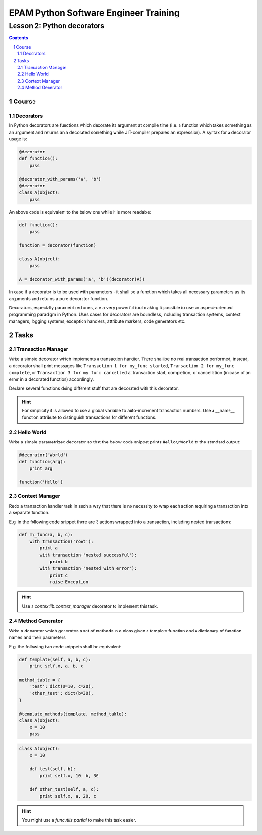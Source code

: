 ======================================
EPAM Python Software Engineer Training
======================================

***************************
Lesson 2: Python decorators
***************************

.. meta::
    :keywords: decorator, function, context manager
    :description: Learn Python decorators and associated libraries

.. contents::

.. sectnum::

Course
======

Decorators
----------
In Python decorators are functions which decorate its argument at compile time
(i.e. a function which takes something as an argument and returns an a decorated
something while JIT-compiler prepares an expression).  A syntax for a decorator
usage is:

.. code-block:: Python

    @decorator
    def function():
        pass

    @decorator_with_params('a', 'b')
    @decorator
    class A(object):
        pass

An above code is equivalent to the below one while it is more readable:

.. code-block:: Python

    def function():
        pass

    function = decorator(function)

    class A(object):
        pass

    A = decorator_with_params('a', 'b')(decorator(A))

In case if a decorator is to be used with parameters - it shall be a function
which takes all necessary parameters as its arguments and returns a pure
decorator function.

Decorators, especially parametrized ones, are a very powerful tool making it
possible to use an aspect-oriented programming paradigm in Python.  Uses cases
for decorators are boundless, including transaction systems, context managers,
logging systems, exception handlers, attribute markers, code generators etc.

Tasks
=====

Transaction Manager
-------------------
Write a simple decorator which implements a transaction handler.  There shall be
no real transaction performed, instead, a decorator shall print messages like
``Transaction 1 for my_func started``, ``Transaction 2 for my_func complete``,
or ``Transaction 3 for my_func cancelled`` at transaction start, completion, or
cancellation (in case of an error in a decorated function) accordingly.

Declare several functions doing different stuff that are decorated with this
decorator.

.. hint::
    For simplicity it is allowed to use a global variable to auto-increment
    transaction numbers.  Use a __name__ function attribute to distinguish
    transactions for different functions.

Hello World
-----------
Write a simple parametrized decorator so that the below code snippet prints
``Hello\nWorld`` to the standard output:

.. code-block:: Python

    @decorator('World')
    def function(arg):
        print arg

    function('Hello')

Context Manager
---------------
Redo a transaction handler task in such a way that there is no necessity to wrap
each action requiring a transaction into a separate function.

E.g. in the following code snippet there are 3 actions wrapped into a
transaction, including nested transactions:

.. code-block:: Python

    def my_func(a, b, c):
        with transaction('root'):
            print a
            with transaction('nested successful'):
                print b
            with transaction('nested with error'):
                print c
                raise Exception

.. hint::
    Use a `contextlib.context_manager` decorator to implement this task.

Method Generator
----------------
Write a decorator which generates a set of methods in a class given a template
function and a dictionary of function names and their parameters.

E.g. the following two code snippets shall be equivalent:

.. code-block:: Python

    def template(self, a, b, c):
        print self.x, a, b, c

    method_table = {
        'test': dict(a=10, c=20),
        'other_test': dict(b=30),
    }

    @template_methods(template, method_table):
    class A(object):
        x = 10
        pass

.. code-block:: Python

    class A(object):
        x = 10

        def test(self, b):
            print self.x, 10, b, 30

        def other_test(self, a, c):
            print self.x, a, 20, c

.. hint::
    You might use a `funcutils.partial` to make this task easier.

